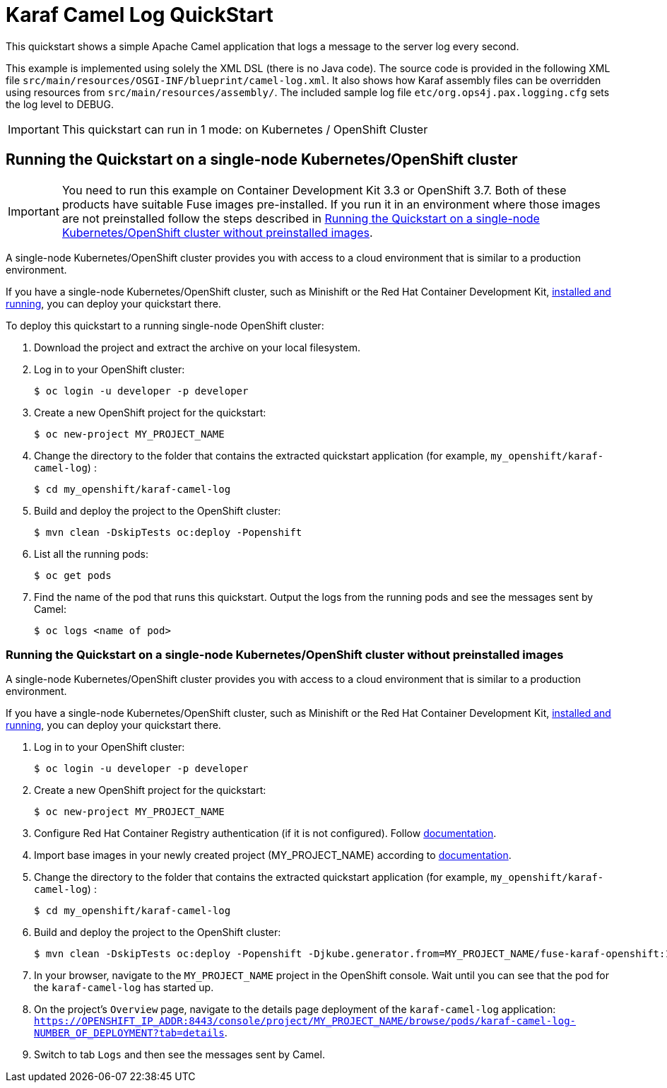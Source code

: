 = Karaf Camel Log QuickStart

This quickstart shows a simple Apache Camel application that logs a message to the server log every second.

This example is implemented using solely the XML DSL (there is no Java code). The source code is provided in the following XML file `src/main/resources/OSGI-INF/blueprint/camel-log.xml`.
It also shows how Karaf assembly files can be overridden using resources from `src/main/resources/assembly/`. The included sample log file `etc/org.ops4j.pax.logging.cfg` sets the log level to DEBUG.

IMPORTANT: This quickstart can run in 1 mode: on Kubernetes / OpenShift Cluster

== Running the Quickstart on a single-node Kubernetes/OpenShift cluster

IMPORTANT: You need to run this example on Container Development Kit 3.3 or OpenShift 3.7.
Both of these products have suitable Fuse images pre-installed.
If you run it in an environment where those images are not preinstalled follow the steps described in <<single-node-without-preinstalled-images>>.

A single-node Kubernetes/OpenShift cluster provides you with access to a cloud environment that is similar to a production environment.

If you have a single-node Kubernetes/OpenShift cluster, such as Minishift or the Red Hat Container Development Kit, link:http://appdev.openshift.io/docs/minishift-installation.html[installed and running], you can deploy your quickstart there.

To deploy this quickstart to a running single-node OpenShift cluster:

. Download the project and extract the archive on your local filesystem.

. Log in to your OpenShift cluster:
+
[source,bash,options="nowrap",subs="attributes+"]
----
$ oc login -u developer -p developer
----

. Create a new OpenShift project for the quickstart:
+
[source,bash,options="nowrap",subs="attributes+"]
----
$ oc new-project MY_PROJECT_NAME
----

. Change the directory to the folder that contains the extracted quickstart application (for example, `my_openshift/karaf-camel-log`) :
+
[source,bash,options="nowrap",subs="attributes+"]
----
$ cd my_openshift/karaf-camel-log
----

. Build and deploy the project to the OpenShift cluster:
+
[source,bash,options="nowrap",subs="attributes+"]
----
$ mvn clean -DskipTests oc:deploy -Popenshift
----

. List all the running pods:
+
[source,bash,options="nowrap",subs="attributes+"]
----
$ oc get pods
----

. Find the name of the pod that runs this quickstart. Output the logs from the running pods and see the messages sent by Camel:
+
[source,bash,options="nowrap",subs="attributes+"]
----
$ oc logs <name of pod>
----

[#single-node-without-preinstalled-images]
=== Running the Quickstart on a single-node Kubernetes/OpenShift cluster without preinstalled images

A single-node Kubernetes/OpenShift cluster provides you with access to a cloud environment that is similar to a production environment.

If you have a single-node Kubernetes/OpenShift cluster, such as Minishift or the Red Hat Container Development Kit, link:http://appdev.openshift.io/docs/minishift-installation.html[installed and running], you can deploy your quickstart there.

. Log in to your OpenShift cluster:
+
[source,bash,options="nowrap",subs="attributes+"]
----
$ oc login -u developer -p developer
----

. Create a new OpenShift project for the quickstart:
+
[source,bash,options="nowrap",subs="attributes+"]
----
$ oc new-project MY_PROJECT_NAME
----

. Configure Red Hat Container Registry authentication (if it is not configured).
Follow https://access.redhat.com/documentation/en-us/red_hat_fuse/7.9/html-single/fuse_on_openshift_guide/index#configure-container-registry[documentation].

. Import base images in your newly created project (MY_PROJECT_NAME) according to https://access.redhat.com/documentation/en-us/red_hat_fuse/7.7/html/fuse_on_openshift_guide/get-started-non-admin[documentation].

. Change the directory to the folder that contains the extracted quickstart application (for example, `my_openshift/karaf-camel-log`) :
+
[source,bash,options="nowrap",subs="attributes+"]
----
$ cd my_openshift/karaf-camel-log
----

. Build and deploy the project to the OpenShift cluster:
+
[source,bash,options="nowrap",subs="attributes+"]
----
$ mvn clean -DskipTests oc:deploy -Popenshift -Djkube.generator.from=MY_PROJECT_NAME/fuse-karaf-openshift:1.9
----

. In your browser, navigate to the `MY_PROJECT_NAME` project in the OpenShift console.
Wait until you can see that the pod for the `karaf-camel-log` has started up.

. On the project's `Overview` page, navigate to the details page deployment of the `karaf-camel-log` application: `https://OPENSHIFT_IP_ADDR:8443/console/project/MY_PROJECT_NAME/browse/pods/karaf-camel-log-NUMBER_OF_DEPLOYMENT?tab=details`.

. Switch to tab `Logs` and then see the messages sent by Camel.
